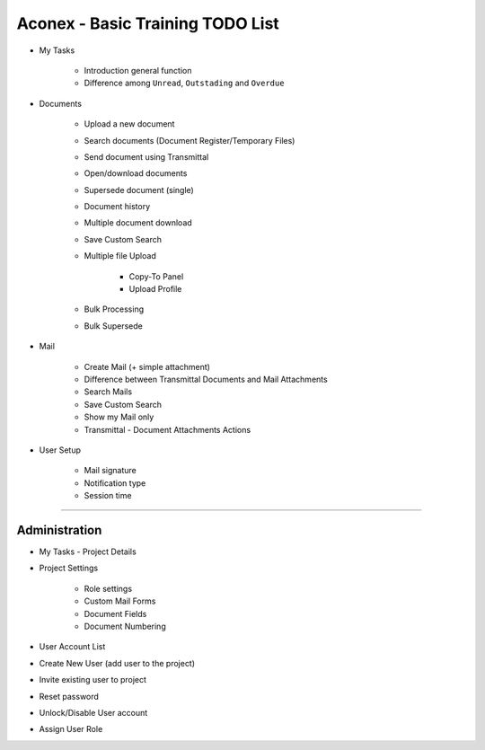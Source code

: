 .. _aconex-basic-training-agenda:

Aconex - Basic Training TODO List
==================================


- My Tasks

	- Introduction general function
	- Difference among ``Unread``, ``Outstading`` and ``Overdue``
	
- Documents

	- Upload a new document
	- Search documents (Document Register/Temporary Files)
	- Send document using Transmittal
	- Open/download documents
	- Supersede document (single)
	- Document history
	- Multiple document download
	- Save Custom Search
	- Multiple file Upload
		
		- Copy-To Panel
		- Upload Profile		
		
	- Bulk Processing
	- Bulk Supersede
	
- Mail

	- Create Mail (+ simple attachment)
	- Difference between Transmittal Documents and Mail Attachments 
	- Search Mails
	- Save Custom Search
	- Show my Mail only
	- Transmittal - Document Attachments Actions

- User Setup

	- Mail signature
	- Notification type
	- Session time
	
----------------

Administration
-----------------------

- My Tasks - Project Details

- Project Settings

	- Role settings
	- Custom Mail Forms
	- Document Fields
	- Document Numbering
	
- User Account List
- Create New User (add user to the project)
- Invite existing user to project
- Reset password
- Unlock/Disable User account
- Assign User Role